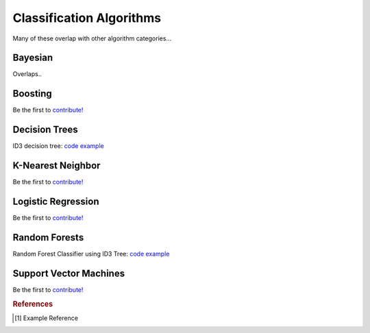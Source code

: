 .. _classification_algos:

=========================
Classification Algorithms
=========================

Many of these overlap with other algorithm categories...


Bayesian
=======

Overlaps..

Boosting
========

Be the first to `contribute! <https://github.com/bfortuner/ml-cheatsheet>`__

Decision Trees
==============

ID3 decision tree: `code example <https://github.com/bfortuner/ml-cheatsheet/blob/master/code/id3_decision_tree_simple.py>`__

K-Nearest Neighbor
==================

Be the first to `contribute! <https://github.com/bfortuner/ml-cheatsheet>`__

Logistic Regression
===================

Be the first to `contribute! <https://github.com/bfortuner/ml-cheatsheet>`__

Random Forests
==============

Random Forest Classifier using ID3 Tree: `code example <https://github.com/bfortuner/ml-cheatsheet/blob/master/code/random_forest_classifier.py>`__

Support Vector Machines
=======================

Be the first to `contribute! <https://github.com/bfortuner/ml-cheatsheet>`__



.. rubric:: References

.. [1] Example Reference



